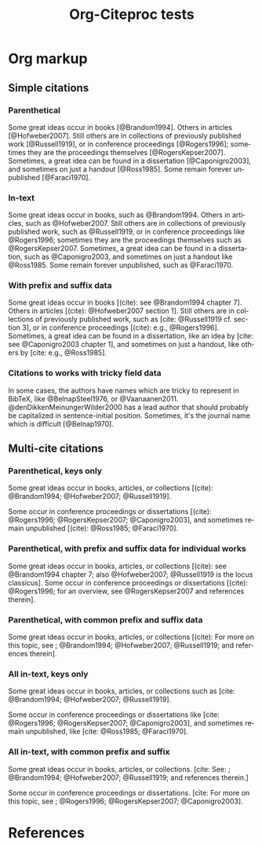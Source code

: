 #+OPTIONS: ':nil *:t -:t ::t <:t H:3 \n:nil ^:t arch:nil author:t
#+OPTIONS: c:nil creator:comment d:(not "LOGBOOK") date:t e:t
#+OPTIONS: email:nil f:t inline:t num:t p:nil pri:nil prop:nil stat:t
#+OPTIONS: tags:t tasks:t tex:t timestamp:t title:t toc:t todo:t |:t
#+TITLE: Org-Citeproc tests
#+DESCRIPTION: 
#+KEYWORDS:
#+LANGUAGE: en
#+SELECT_TAGS: export
#+EXCLUDE_TAGS: noexport
#+CREATOR: Emacs 23.4.1 (Org mode 8.3beta)
#+CSL_FILE: chicago-author-date.csl
#+BIBDB: bibtex testdoc.bib

* Org markup
** Simple citations
*** Parenthetical 
Some great ideas occur in books [@Brandom1994]. Others in articles
[@Hofweber2007]. Still others are in collections of previously
published work [@Russell1919], or in conference proceedings
[@Rogers1996]; sometimes they are the proceedings themselves
[@RogersKepser2007].  Sometimes, a great idea can be found in a
dissertation [@Caponigro2003], and sometimes on just a handout
[@Ross1985].  Some remain forever unpublished [@Faraci1970].

*** In-text 
Some great ideas occur in books, such as @Brandom1994. Others in
articles, such as @Hofweber2007. Still others are in collections of
previously published work, such as @Russell1919, or in conference
proceedings like @Rogers1996; sometimes they are the proceedings
themselves such as @RogersKepser2007.  Sometimes, a great idea can be
found in a dissertation, such as @Caponigro2003, and sometimes on just
a handout like @Ross1985.  Some remain forever unpublished, such as
@Faraci1970.

*** With prefix and suffix data
Some great ideas occur in books [(cite): see @Brandom1994 chapter 7]. 
Others in articles [(cite): @Hofweber2007 section 1]. Still others
are in collections of previously published work, such as 
[cite: @Russell1919 cf. section 3], or in conference proceedings 
[(cite): e.g., @Rogers1996].  Sometimes, a great idea can be found in a
dissertation, like an idea by [cite: see @Caponigro2003 chapter 1],
and sometimes on just a handout, like others by [cite: e.g., @Ross1985].

*** Citations to works with tricky field data
In some cases, the authors have names which are tricky to represent in
BibTeX, like @BelnapSteel1976, or @Vaanaanen2011.
@denDikkenMeinungerWilder2000 has a lead author that should probably
be capitalized in sentence-initial position. Sometimes, it's the
journal name which is difficult [@Belnap1970].

** Multi-cite citations
*** Parenthetical, keys only
Some great ideas occur in books, articles, or collections
[(cite): @Brandom1994; @Hofweber2007; @Russell1919].  

Some occur in conference proceedings or dissertations
[(cite): @Rogers1996; @RogersKepser2007; @Caponigro2003], and 
sometimes remain unpublished [(cite): @Ross1985; @Faraci1970].

*** Parenthetical, with prefix and suffix data for individual works
Some great ideas occur in books, articles, or collections
[(cite): see @Brandom1994 chapter 7; also @Hofweber2007; @Russell1919 is the locus classicus].  
Some occur in conference proceedings or dissertations
[(cite): @Rogers1996; for an overview, see @RogersKepser2007 and references therein].

*** Parenthetical, with common prefix and suffix data
Some great ideas occur in books, articles, or collections
[(cite): For more on this topic, see ; @Brandom1994; @Hofweber2007; @Russell1919; and references therein].  

*** All in-text, keys only
Some great ideas occur in books, articles, or collections
such as [cite: @Brandom1994; @Hofweber2007; @Russell1919].  

Some occur in conference proceedings or dissertations like
[cite: @Rogers1996; @RogersKepser2007; @Caponigro2003], and 
sometimes remain unpublished, like [cite: @Ross1985; @Faraci1970].

*** All in-text, with common prefix and suffix
Some great ideas occur in books, articles, or collections.
[cite: See: ; @Brandom1994; @Hofweber2007; @Russell1919; and references therein.]  

Some occur in conference proceedings or dissertations. 
[cite: For more on this topic, see ; @Rogers1996; @RogersKepser2007; @Caponigro2003].

* References
#+BIBLIOGRAPHY: here
